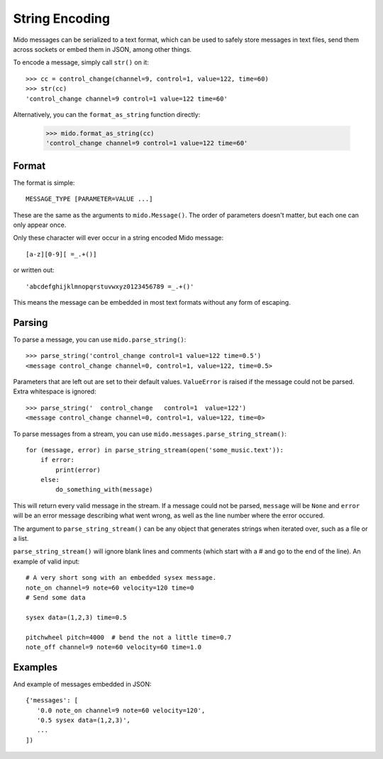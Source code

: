 String Encoding
================

Mido messages can be serialized to a text format, which can be used to
safely store messages in text files, send them across sockets or embed
them in JSON, among other things.

To encode a message, simply call ``str()`` on it::

    >>> cc = control_change(channel=9, control=1, value=122, time=60)
    >>> str(cc)
    'control_change channel=9 control=1 value=122 time=60'

Alternatively, you can the ``format_as_string`` function directly:

    >>> mido.format_as_string(cc)
    'control_change channel=9 control=1 value=122 time=60'


Format
-------

The format is simple::

    MESSAGE_TYPE [PARAMETER=VALUE ...]

These are the same as the arguments to ``mido.Message()``. The order
of parameters doesn't matter, but each one can only appear once.

Only these character will ever occur in a string encoded Mido message::

    [a-z][0-9][ =_.+()]

or written out::

    'abcdefghijklmnopqrstuvwxyz0123456789 =_.+()'

This means the message can be embedded in most text formats without
any form of escaping.


Parsing
--------

To parse a message, you can use ``mido.parse_string()``::

    >>> parse_string('control_change control=1 value=122 time=0.5')
    <message control_change channel=0, control=1, value=122, time=0.5>

Parameters that are left out are set to their default
values. ``ValueError`` is raised if the message could not be
parsed. Extra whitespace is ignored::

    >>> parse_string('  control_change   control=1  value=122')
    <message control_change channel=0, control=1, value=122, time=0>

To parse messages from a stream, you can use
``mido.messages.parse_string_stream()``::

    for (message, error) in parse_string_stream(open('some_music.text')):
        if error:
            print(error)
        else:
            do_something_with(message)

This will return every valid message in the stream. If a message could
not be parsed, ``message`` will be ``None`` and ``error`` will be an error
message describing what went wrong, as well as the line number where
the error occured.

The argument to ``parse_string_stream()`` can be any object that
generates strings when iterated over, such as a file or a list.

``parse_string_stream()`` will ignore blank lines and comments (which
start with a # and go to the end of the line). An example of valid
input::

    # A very short song with an embedded sysex message.
    note_on channel=9 note=60 velocity=120 time=0
    # Send some data

    sysex data=(1,2,3) time=0.5

    pitchwheel pitch=4000  # bend the not a little time=0.7
    note_off channel=9 note=60 velocity=60 time=1.0


Examples
---------

And example of messages embedded in JSON::

    {'messages': [
       '0.0 note_on channel=9 note=60 velocity=120',
       '0.5 sysex data=(1,2,3)',
       ...
    ])

